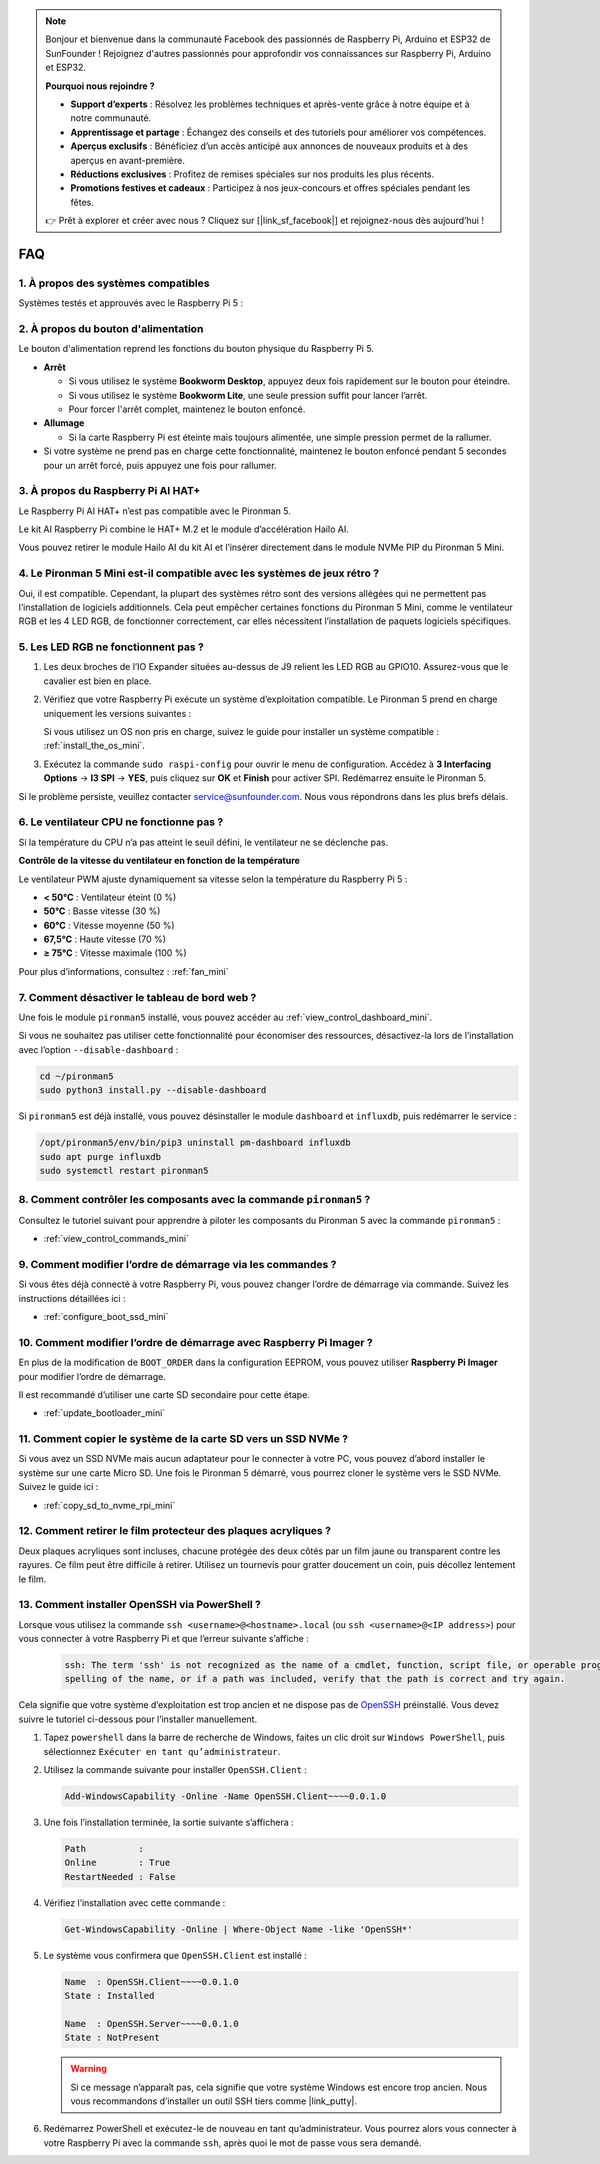 .. note:: 

    Bonjour et bienvenue dans la communauté Facebook des passionnés de Raspberry Pi, Arduino et ESP32 de SunFounder ! Rejoignez d'autres passionnés pour approfondir vos connaissances sur Raspberry Pi, Arduino et ESP32.

    **Pourquoi nous rejoindre ?**

    - **Support d’experts** : Résolvez les problèmes techniques et après-vente grâce à notre équipe et à notre communauté.
    - **Apprentissage et partage** : Échangez des conseils et des tutoriels pour améliorer vos compétences.
    - **Aperçus exclusifs** : Bénéficiez d’un accès anticipé aux annonces de nouveaux produits et à des aperçus en avant-première.
    - **Réductions exclusives** : Profitez de remises spéciales sur nos produits les plus récents.
    - **Promotions festives et cadeaux** : Participez à nos jeux-concours et offres spéciales pendant les fêtes.

    👉 Prêt à explorer et créer avec nous ? Cliquez sur [|link_sf_facebook|] et rejoignez-nous dès aujourd’hui !

FAQ
============

1. À propos des systèmes compatibles
-------------------------------------

Systèmes testés et approuvés avec le Raspberry Pi 5 :

.. image:: img/compitable_os.png
   :width: 600
   :align: center

2. À propos du bouton d'alimentation
--------------------------------------

Le bouton d'alimentation reprend les fonctions du bouton physique du Raspberry Pi 5.

.. image:: img/power_button.jpg
    :width: 400
    :align: center

* **Arrêt**

  * Si vous utilisez le système **Bookworm Desktop**, appuyez deux fois rapidement sur le bouton pour éteindre.
  * Si vous utilisez le système **Bookworm Lite**, une seule pression suffit pour lancer l’arrêt.
  * Pour forcer l'arrêt complet, maintenez le bouton enfoncé.

* **Allumage**

  * Si la carte Raspberry Pi est éteinte mais toujours alimentée, une simple pression permet de la rallumer.

* Si votre système ne prend pas en charge cette fonctionnalité, maintenez le bouton enfoncé pendant 5 secondes pour un arrêt forcé, puis appuyez une fois pour rallumer.

3. À propos du Raspberry Pi AI HAT+
--------------------------------------------

Le Raspberry Pi AI HAT+ n’est pas compatible avec le Pironman 5.

.. image::  img/output3.png
    :width: 400

Le kit AI Raspberry Pi combine le HAT+ M.2 et le module d’accélération Hailo AI.

.. image::  img/output2.jpg
    :width: 400

Vous pouvez retirer le module Hailo AI du kit AI et l’insérer directement dans le module NVMe PIP du Pironman 5 Mini.

   .. .. image::  img/output4.png
   ..      :width: 800

4. Le Pironman 5 Mini est-il compatible avec les systèmes de jeux rétro ?
-----------------------------------------------------------------------------

Oui, il est compatible. Cependant, la plupart des systèmes rétro sont des versions allégées qui ne permettent pas l’installation de logiciels additionnels. Cela peut empêcher certaines fonctions du Pironman 5 Mini, comme le ventilateur RGB et les 4 LED RGB, de fonctionner correctement, car elles nécessitent l’installation de paquets logiciels spécifiques.


5. Les LED RGB ne fonctionnent pas ?
----------------------------------------

#. Les deux broches de l’IO Expander situées au-dessus de J9 relient les LED RGB au GPIO10. Assurez-vous que le cavalier est bien en place.

   .. image:: hardware/img/io_board_rgb_pin.png
      :width: 300
      :align: center

#. Vérifiez que votre Raspberry Pi exécute un système d’exploitation compatible. Le Pironman 5 prend en charge uniquement les versions suivantes :

   .. image:: img/compitable_os.png
      :width: 600
      :align: center

   Si vous utilisez un OS non pris en charge, suivez le guide pour installer un système compatible : :ref:`install_the_os_mini`.

#. Exécutez la commande ``sudo raspi-config`` pour ouvrir le menu de configuration. Accédez à **3 Interfacing Options** -> **I3 SPI** -> **YES**, puis cliquez sur **OK** et **Finish** pour activer SPI. Redémarrez ensuite le Pironman 5.

Si le problème persiste, veuillez contacter service@sunfounder.com. Nous vous répondrons dans les plus brefs délais.

6. Le ventilateur CPU ne fonctionne pas ?
---------------------------------------------

Si la température du CPU n’a pas atteint le seuil défini, le ventilateur ne se déclenche pas.

**Contrôle de la vitesse du ventilateur en fonction de la température**  

Le ventilateur PWM ajuste dynamiquement sa vitesse selon la température du Raspberry Pi 5 :  

* **< 50°C** : Ventilateur éteint (0 %)  
* **50°C** : Basse vitesse (30 %)  
* **60°C** : Vitesse moyenne (50 %)  
* **67,5°C** : Haute vitesse (70 %)  
* **≥ 75°C** : Vitesse maximale (100 %)  

Pour plus d’informations, consultez : :ref:`fan_mini`

7. Comment désactiver le tableau de bord web ?
--------------------------------------------------

Une fois le module ``pironman5`` installé, vous pouvez accéder au :ref:`view_control_dashboard_mini`.
      
Si vous ne souhaitez pas utiliser cette fonctionnalité pour économiser des ressources, désactivez-la lors de l’installation avec l’option ``--disable-dashboard`` :
      
.. code-block:: shell
      
   cd ~/pironman5
   sudo python3 install.py --disable-dashboard
      
Si ``pironman5`` est déjà installé, vous pouvez désinstaller le module ``dashboard`` et ``influxdb``, puis redémarrer le service :
      
.. code-block:: shell
      
   /opt/pironman5/env/bin/pip3 uninstall pm-dashboard influxdb
   sudo apt purge influxdb
   sudo systemctl restart pironman5

8. Comment contrôler les composants avec la commande ``pironman5`` ?
------------------------------------------------------------------------
Consultez le tutoriel suivant pour apprendre à piloter les composants du Pironman 5 avec la commande ``pironman5`` :

* :ref:`view_control_commands_mini`

9. Comment modifier l’ordre de démarrage via les commandes ?
---------------------------------------------------------------

Si vous êtes déjà connecté à votre Raspberry Pi, vous pouvez changer l’ordre de démarrage via commande. Suivez les instructions détaillées ici :

* :ref:`configure_boot_ssd_mini`


10. Comment modifier l’ordre de démarrage avec Raspberry Pi Imager ?
-----------------------------------------------------------------------

En plus de la modification de ``BOOT_ORDER`` dans la configuration EEPROM, vous pouvez utiliser **Raspberry Pi Imager** pour modifier l’ordre de démarrage.

Il est recommandé d’utiliser une carte SD secondaire pour cette étape.

* :ref:`update_bootloader_mini`

11. Comment copier le système de la carte SD vers un SSD NVMe ?
-------------------------------------------------------------------

Si vous avez un SSD NVMe mais aucun adaptateur pour le connecter à votre PC, vous pouvez d’abord installer le système sur une carte Micro SD. Une fois le Pironman 5 démarré, vous pourrez cloner le système vers le SSD NVMe. Suivez le guide ici :


* :ref:`copy_sd_to_nvme_rpi_mini`

12. Comment retirer le film protecteur des plaques acryliques ?
-------------------------------------------------------------------

Deux plaques acryliques sont incluses, chacune protégée des deux côtés par un film jaune ou transparent contre les rayures. Ce film peut être difficile à retirer. Utilisez un tournevis pour gratter doucement un coin, puis décollez lentement le film.

.. image:: img/peel_off_film.jpg
    :width: 500
    :align: center



.. _openssh_powershell_mini:

13. Comment installer OpenSSH via PowerShell ?
--------------------------------------------------

Lorsque vous utilisez la commande ``ssh <username>@<hostname>.local`` (ou ``ssh <username>@<IP address>``) pour vous connecter à votre Raspberry Pi et que l’erreur suivante s’affiche :

    .. code-block::

        ssh: The term 'ssh' is not recognized as the name of a cmdlet, function, script file, or operable program. Check the
        spelling of the name, or if a path was included, verify that the path is correct and try again.


Cela signifie que votre système d’exploitation est trop ancien et ne dispose pas de `OpenSSH <https://learn.microsoft.com/en-us/windows-server/administration/openssh/openssh_install_firstuse?tabs=gui>`_ préinstallé. Vous devez suivre le tutoriel ci-dessous pour l’installer manuellement.

#. Tapez ``powershell`` dans la barre de recherche de Windows, faites un clic droit sur ``Windows PowerShell``, puis sélectionnez ``Exécuter en tant qu’administrateur``.

   .. image:: img/powershell_ssh.png
      :width: 90%


#. Utilisez la commande suivante pour installer ``OpenSSH.Client`` :

   .. code-block::

        Add-WindowsCapability -Online -Name OpenSSH.Client~~~~0.0.1.0

#. Une fois l’installation terminée, la sortie suivante s’affichera :

   .. code-block::

        Path          :
        Online        : True
        RestartNeeded : False

#. Vérifiez l’installation avec cette commande :

   .. code-block::

        Get-WindowsCapability -Online | Where-Object Name -like 'OpenSSH*'

#. Le système vous confirmera que ``OpenSSH.Client`` est installé :

   .. code-block::

        Name  : OpenSSH.Client~~~~0.0.1.0
        State : Installed

        Name  : OpenSSH.Server~~~~0.0.1.0
        State : NotPresent

   .. warning::

        Si ce message n’apparaît pas, cela signifie que votre système Windows est encore trop ancien. Nous vous recommandons d’installer un outil SSH tiers comme |link_putty|.

#. Redémarrez PowerShell et exécutez-le de nouveau en tant qu’administrateur. Vous pourrez alors vous connecter à votre Raspberry Pi avec la commande ``ssh``, après quoi le mot de passe vous sera demandé.

   .. image:: img/powershell_login.png
